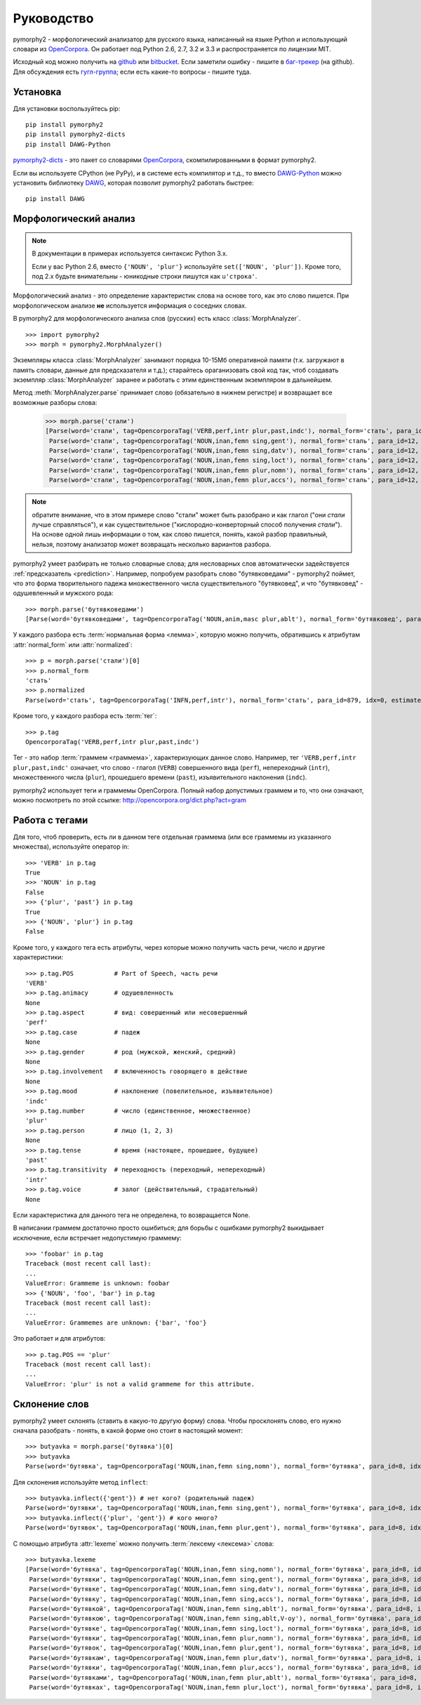 ===========
Руководство
===========

pymorphy2 - морфологический анализатор для русского языка, написанный
на языке Python и использующий словари из OpenCorpora_. Он работает
под Python 2.6, 2.7, 3.2 и 3.3 и распространяется по лицензии MIT.

Исходный код можно получить на github_ или bitbucket_. Если заметили
ошибку - пишите в `баг-трекер`_ (на github). Для обсуждения есть
`гугл-группа`_; если есть какие-то вопросы - пишите туда.

.. _github: https://github.com/kmike/pymorphy2
.. _bitbucket: https://bitbucket.org/kmike/pymorphy2
.. _баг-трекер: https://github.com/kmike/pymorphy2/issues
.. _гугл-группа: https://groups.google.com/forum/?fromgroups#!forum/pymorphy

Установка
---------

Для установки воспользуйтесь pip::

    pip install pymorphy2
    pip install pymorphy2-dicts
    pip install DAWG-Python

`pymorphy2-dicts <http://pypi.python.org/pypi/pymorphy2-dicts>`_ - это
пакет со словарями OpenCorpora_, скомпилированными в формат pymorphy2.

Если вы используете CPython (не PyPy), и в системе есть компилятор и т.д.,
то вместо `DAWG-Python`_ можно установить библиотеку DAWG_, которая
позволит pymorphy2 работать быстрее::

    pip install DAWG

.. _DAWG: https://github.com/kmike/DAWG
.. _DAWG-Python: https://github.com/kmike/DAWG-Python
.. _OpenCorpora: http://opencorpora.org/

Морфологический анализ
----------------------

.. note::

    В документации в примерах используется синтаксис Python 3.x.

    Если у вас Python 2.6, вместо ``{'NOUN', 'plur'}``
    используйте ``set(['NOUN', 'plur'])``. Кроме того, под 2.x
    будьте внимательны - юникодные строки пишутся как ``u'строка'``.



.. py:currentmodule:: pymorphy2.analyzer

Морфологический анализ - это определение характеристик слова
на основе того, как это слово пишется. При морфологическом анализе
**не** используется информация о соседних словах.

В pymorphy2 для морфологического анализа слов (русских) есть
класс :class:`MorphAnalyzer`.

::

    >>> import pymorphy2
    >>> morph = pymorphy2.MorphAnalyzer()

Экземпляры класса :class:`MorphAnalyzer` занимают порядка 10-15Мб оперативной
памяти (т.к. загружают в память словари, данные для предсказателя и т.д.);
старайтесь ораганизовать свой код так, чтоб создавать экземпляр
:class:`MorphAnalyzer` заранее и работать с этим единственным экземпляром
в дальнейшем.

Метод :meth:`MorphAnalyzer.parse` принимает слово
(обязательно в нижнем регистре) и возвращает все возможные разборы слова:

    >>> morph.parse('стали')
    [Parse(word='стали', tag=OpencorporaTag('VERB,perf,intr plur,past,indc'), normal_form='стать', para_id=879, idx=4, estimate=1.0),
     Parse(word='стали', tag=OpencorporaTag('NOUN,inan,femn sing,gent'), normal_form='сталь', para_id=12, idx=1, estimate=1.0),
     Parse(word='стали', tag=OpencorporaTag('NOUN,inan,femn sing,datv'), normal_form='сталь', para_id=12, idx=2, estimate=1.0),
     Parse(word='стали', tag=OpencorporaTag('NOUN,inan,femn sing,loct'), normal_form='сталь', para_id=12, idx=5, estimate=1.0),
     Parse(word='стали', tag=OpencorporaTag('NOUN,inan,femn plur,nomn'), normal_form='сталь', para_id=12, idx=6, estimate=1.0),
     Parse(word='стали', tag=OpencorporaTag('NOUN,inan,femn plur,accs'), normal_form='сталь', para_id=12, idx=9, estimate=1.0)]

.. note::

    обратите внимание, что в этом примере слово "стали" может быть
    разобрано и как глагол ("они *стали* лучше справляться"),
    и как существительное ("кислородно-конверторный способ получения *стали*").
    На основе одной лишь информации о том, как слово пишется,
    понять, какой разбор правильный, нельзя, поэтому анализатор может
    возвращать несколько вариантов разбора.

pymorphy2 умеет разбирать не только словарные слова; для несловарных слов
автоматически задействуется :ref:`предсказатель <prediction>`. Например,
попробуем разобрать слово "бутявковедами" - pymorphy2 поймет, что это
форма творительного падежа множественного числа существительного
"бутявковед", и что "бутявковед" - одушевленный и мужского рода::

    >>> morph.parse('бутявковедами')
    [Parse(word='бутявковедами', tag=OpencorporaTag('NOUN,anim,masc plur,ablt'), normal_form='бутявковед', para_id=51, idx=10, estimate=0.49528301886792453)]

У каждого разбора есть :term:`нормальная форма <лемма>`, которую можно
получить, обратившись к атрибутам :attr:`normal_form` или :attr:`normalized`::

    >>> p = morph.parse('стали')[0]
    >>> p.normal_form
    'стать'
    >>> p.normalized
    Parse(word='стать', tag=OpencorporaTag('INFN,perf,intr'), normal_form='стать', para_id=879, idx=0, estimate=1.0)

Кроме того, у каждого разбора есть :term:`тег`::

    >>> p.tag
    OpencorporaTag('VERB,perf,intr plur,past,indc')

Тег - это набор :term:`граммем <граммема>`, характеризующих данное слово.
Например, тег ``'VERB,perf,intr plur,past,indc'`` означает,
что слово - глагол (``VERB``) совершенного вида (``perf``),
непереходный (``intr``), множественного числа (``plur``),
прошедшего времени (``past``), изъявительного наклонения (``indc``).

pymorphy2 использует теги и граммемы OpenCorpora.
Полный набор допустимых граммем и то, что они означают, можно
посмотреть по этой ссылке: http://opencorpora.org/dict.php?act=gram

Работа с тегами
---------------

Для того, чтоб проверить, есть ли в данном теге отдельная граммема
(или все граммемы из указанного множества), используйте оператор in::

    >>> 'VERB' in p.tag
    True
    >>> 'NOUN' in p.tag
    False
    >>> {'plur', 'past'} in p.tag
    True
    >>> {'NOUN', 'plur'} in p.tag
    False

Кроме того, у каждого тега есть атрибуты, через которые можно получить
часть речи, число и другие характеристики::

    >>> p.tag.POS           # Part of Speech, часть речи
    'VERB'
    >>> p.tag.animacy       # одушевленность
    None
    >>> p.tag.aspect        # вид: совершенный или несовершенный
    'perf'
    >>> p.tag.case          # падеж
    None
    >>> p.tag.gender        # род (мужской, женский, средний)
    None
    >>> p.tag.involvement   # включенность говорящего в действие
    None
    >>> p.tag.mood          # наклонение (повелительное, изъявительное)
    'indc'
    >>> p.tag.number        # число (единственное, множественное)
    'plur'
    >>> p.tag.person        # лицо (1, 2, 3)
    None
    >>> p.tag.tense         # время (настоящее, прошедшее, будущее)
    'past'
    >>> p.tag.transitivity  # переходность (переходный, непереходный)
    'intr'
    >>> p.tag.voice         # залог (действительный, страдательный)
    None

Если характеристика для данного тега не определена, то возвращается None.

В написании граммем достаточно просто ошибиться; для борьбы с ошибками
pymorphy2 выкидывает исключение, если встречает недопустимую граммему::

    >>> 'foobar' in p.tag
    Traceback (most recent call last):
    ...
    ValueError: Grammeme is unknown: foobar
    >>> {'NOUN', 'foo', 'bar'} in p.tag
    Traceback (most recent call last):
    ...
    ValueError: Grammemes are unknown: {'bar', 'foo'}

Это работает и для атрибутов::

    >>> p.tag.POS == 'plur'
    Traceback (most recent call last):
    ...
    ValueError: 'plur' is not a valid grammeme for this attribute.

Склонение слов
--------------

pymorphy2 умеет склонять (ставить в какую-то другую форму) слова.
Чтобы просклонять слово, его нужно сначала разобрать - понять, в какой
форме оно стоит в настоящий момент::

    >>> butyavka = morph.parse('бутявка')[0]
    >>> butyavka
    Parse(word='бутявка', tag=OpencorporaTag('NOUN,inan,femn sing,nomn'), normal_form='бутявка', para_id=8, idx=0, estimate=0.5)

Для склонения используйте метод ``inflect``::

    >>> butyavka.inflect({'gent'}) # нет кого? (родительный падеж)
    Parse(word='бутявки', tag=OpencorporaTag('NOUN,inan,femn sing,gent'), normal_form='бутявка', para_id=8, idx=1, estimate=0.5)
    >>> butyavka.inflect({'plur', 'gent'}) # кого много?
    Parse(word='бутявок', tag=OpencorporaTag('NOUN,inan,femn plur,gent'), normal_form='бутявка', para_id=8, idx=8, estimate=0.5)

С помощью атрибута :attr:`lexeme` можно получить :term:`лексему <лексема>`
слова::

    >>> butyavka.lexeme
    [Parse(word='бутявка', tag=OpencorporaTag('NOUN,inan,femn sing,nomn'), normal_form='бутявка', para_id=8, idx=0, estimate=0.5),
     Parse(word='бутявки', tag=OpencorporaTag('NOUN,inan,femn sing,gent'), normal_form='бутявка', para_id=8, idx=1, estimate=0.5),
     Parse(word='бутявке', tag=OpencorporaTag('NOUN,inan,femn sing,datv'), normal_form='бутявка', para_id=8, idx=2, estimate=0.5),
     Parse(word='бутявку', tag=OpencorporaTag('NOUN,inan,femn sing,accs'), normal_form='бутявка', para_id=8, idx=3, estimate=0.5),
     Parse(word='бутявкой', tag=OpencorporaTag('NOUN,inan,femn sing,ablt'), normal_form='бутявка', para_id=8, idx=4, estimate=0.5),
     Parse(word='бутявкою', tag=OpencorporaTag('NOUN,inan,femn sing,ablt,V-oy'), normal_form='бутявка', para_id=8, idx=5, estimate=0.5),
     Parse(word='бутявке', tag=OpencorporaTag('NOUN,inan,femn sing,loct'), normal_form='бутявка', para_id=8, idx=6, estimate=0.5),
     Parse(word='бутявки', tag=OpencorporaTag('NOUN,inan,femn plur,nomn'), normal_form='бутявка', para_id=8, idx=7, estimate=0.5),
     Parse(word='бутявок', tag=OpencorporaTag('NOUN,inan,femn plur,gent'), normal_form='бутявка', para_id=8, idx=8, estimate=0.5),
     Parse(word='бутявкам', tag=OpencorporaTag('NOUN,inan,femn plur,datv'), normal_form='бутявка', para_id=8, idx=9, estimate=0.5),
     Parse(word='бутявки', tag=OpencorporaTag('NOUN,inan,femn plur,accs'), normal_form='бутявка', para_id=8, idx=10, estimate=0.5),
     Parse(word='бутявками', tag=OpencorporaTag('NOUN,inan,femn plur,ablt'), normal_form='бутявка', para_id=8, idx=11, estimate=0.5),
     Parse(word='бутявках', tag=OpencorporaTag('NOUN,inan,femn plur,loct'), normal_form='бутявка', para_id=8, idx=12, estimate=0.5)]
